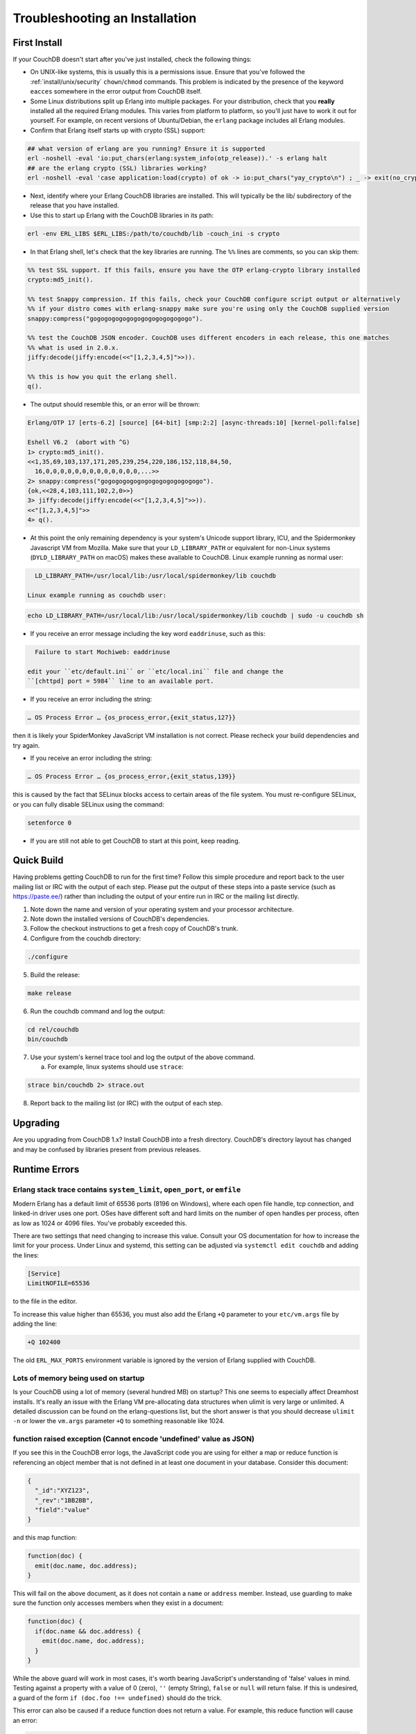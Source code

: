 .. Licensed under the Apache License, Version 2.0 (the "License"); you may not
.. use this file except in compliance with the License. You may obtain a copy of
.. the License at
..
..   http://www.apache.org/licenses/LICENSE-2.0
..
.. Unless required by applicable law or agreed to in writing, software
.. distributed under the License is distributed on an "AS IS" BASIS, WITHOUT
.. WARRANTIES OR CONDITIONS OF ANY KIND, either express or implied. See the
.. License for the specific language governing permissions and limitations under
.. the License.

.. _install/troubleshooting:

===============================
Troubleshooting an Installation
===============================

First Install
=============

If your CouchDB doesn't start after you've just installed, check the following
things:

- On UNIX-like systems, this is usually this is a permissions issue. Ensure
  that you've followed the :ref:`install/unix/security`
  ``chown``/``chmod`` commands. This problem is indicated by the presence of
  the keyword ``eacces`` somewhere in the error output from CouchDB itself.
- Some Linux distributions split up Erlang into multiple packages. For your
  distribution, check that you **really** installed all the required Erlang
  modules. This varies from platform to platform, so you'll just have to
  work it out for yourself. For example, on recent versions of Ubuntu/Debian,
  the ``erlang`` package includes all Erlang modules.
- Confirm that Erlang itself starts up with crypto (SSL) support:

.. code-block:: text

    ## what version of erlang are you running? Ensure it is supported
    erl -noshell -eval 'io:put_chars(erlang:system_info(otp_release)).' -s erlang halt
    ## are the erlang crypto (SSL) libraries working?
    erl -noshell -eval 'case application:load(crypto) of ok -> io:put_chars("yay_crypto\n") ; _ -> exit(no_crypto) end.' -s init stop

- Next, identify where your Erlang CouchDB libraries are installed. This will
  typically be the lib/ subdirectory of the release that you have installed.
- Use this to start up Erlang with the CouchDB libraries in its path:

.. code-block:: text

    erl -env ERL_LIBS $ERL_LIBS:/path/to/couchdb/lib -couch_ini -s crypto

- In that Erlang shell, let's check that the key libraries are running. The
  ``%%`` lines are comments, so you can skip them:

.. code-block:: text

    %% test SSL support. If this fails, ensure you have the OTP erlang-crypto library installed
    crypto:md5_init().

    %% test Snappy compression. If this fails, check your CouchDB configure script output or alternatively
    %% if your distro comes with erlang-snappy make sure you're using only the CouchDB supplied version
    snappy:compress("gogogogogogogogogogogogogogo").

    %% test the CouchDB JSON encoder. CouchDB uses different encoders in each release, this one matches
    %% what is used in 2.0.x.
    jiffy:decode(jiffy:encode(<<"[1,2,3,4,5]">>)).

    %% this is how you quit the erlang shell.
    q().

- The output should resemble this, or an error will be thrown:

.. code-block:: text

    Erlang/OTP 17 [erts-6.2] [source] [64-bit] [smp:2:2] [async-threads:10] [kernel-poll:false]

    Eshell V6.2  (abort with ^G)
    1> crypto:md5_init().
    <<1,35,69,103,137,171,205,239,254,220,186,152,118,84,50,
      16,0,0,0,0,0,0,0,0,0,0,0,0,0,...>>
    2> snappy:compress("gogogogogogogogogogogogogogo").
    {ok,<<28,4,103,111,102,2,0>>}
    3> jiffy:decode(jiffy:encode(<<"[1,2,3,4,5]">>)).
    <<"[1,2,3,4,5]">>
    4> q().

- At this point the only remaining dependency is your system's Unicode support
  library, ICU, and the Spidermonkey Javascript VM from Mozilla. Make sure that
  your ``LD_LIBRARY_PATH`` or equivalent for non-Linux systems
  (``DYLD_LIBRARY_PATH`` on macOS) makes these available to CouchDB.
  Linux example running as normal user:

.. code-block:: text

    LD_LIBRARY_PATH=/usr/local/lib:/usr/local/spidermonkey/lib couchdb

  Linux example running as couchdb user:

.. code-block:: text

    echo LD_LIBRARY_PATH=/usr/local/lib:/usr/local/spidermonkey/lib couchdb | sudo -u couchdb sh

- If you receive an error message including the key word ``eaddrinuse``,
  such as this:

.. code-block:: text

    Failure to start Mochiweb: eaddrinuse

  edit your ``etc/default.ini`` or ``etc/local.ini`` file and change the
  ``[chttpd] port = 5984`` line to an available port.

- If you receive an error including the string:

.. code-block:: text

    … OS Process Error … {os_process_error,{exit_status,127}}

then it is likely your SpiderMonkey JavaScript VM installation is not
correct. Please recheck your build dependencies and try again.

- If you receive an error including the string:

.. code-block:: text

    … OS Process Error … {os_process_error,{exit_status,139}}

this is caused by the fact that SELinux blocks access to certain areas of
the file system. You must re-configure SELinux, or you can fully disable
SELinux using the command:

.. code-block:: text

    setenforce 0

- If you are still not able to get CouchDB to start at this point, keep
  reading.

Quick Build
===========

Having problems getting CouchDB to run for the first time? Follow this simple
procedure and report back to the user mailing list or IRC with the output
of each step. Please put the output of these steps into a paste service (such
as https://paste.ee/) rather than including the output of your entire
run in IRC or the mailing list directly.

1. Note down the name and version of your operating system and your processor
   architecture.

2. Note down the installed versions of CouchDB's dependencies.

3. Follow the checkout instructions to get a fresh copy of CouchDB's trunk.

4. Configure from the couchdb directory:

.. code-block:: text

    ./configure

5. Build the release:

.. code-block:: text

    make release

6. Run the couchdb command and log the output:

.. code-block:: text

    cd rel/couchdb
    bin/couchdb

7. Use your system's kernel trace tool and log the output of the above command.

   a) For example, linux systems should use ``strace``:

.. code-block:: text

    strace bin/couchdb 2> strace.out

8. Report back to the mailing list (or IRC) with the output of each step.

Upgrading
=========

Are you upgrading from CouchDB 1.x? Install CouchDB into a fresh directory.
CouchDB's directory layout has changed and may be confused by libraries
present from previous releases.

Runtime Errors
==============

Erlang stack trace contains ``system_limit``, ``open_port``, or ``emfile``
--------------------------------------------------------------------------
Modern Erlang has a default limit of 65536 ports (8196 on Windows), where each
open file handle, tcp connection, and linked-in driver uses one port. OSes have
different soft and hard limits on the number of open handles per process, often
as low as 1024 or 4096 files. You've probably exceeded this.

There are two settings that need changing to increase this value. Consult your
OS documentation for how to increase the limit for your process. Under Linux
and systemd, this setting can be adjusted via ``systemctl edit couchdb`` and
adding the lines:

.. code-block:: ini

    [Service]
    LimitNOFILE=65536

to the file in the editor.

To increase this value higher than 65536, you must also add the Erlang ``+Q``
parameter to your ``etc/vm.args`` file by adding the line:

.. code-block:: text

    +Q 102400

The old ``ERL_MAX_PORTS`` environment variable is ignored by the version of
Erlang supplied with CouchDB.

Lots of memory being used on startup
------------------------------------
Is your CouchDB using a lot of memory (several hundred MB) on startup? This one
seems to especially affect Dreamhost installs. It's really an issue with the
Erlang VM pre-allocating data structures when ulimit is very large or
unlimited. A detailed discussion can be found on the erlang-questions list,
but the short answer is that you should decrease ``ulimit -n`` or lower the
``vm.args`` parameter ``+Q`` to something reasonable like 1024.

function raised exception (Cannot encode 'undefined' value as JSON)
-------------------------------------------------------------------
If you see this in the CouchDB error logs, the JavaScript code you are using
for either a map or reduce function is referencing an object member that is
not defined in at least one document in your database. Consider this
document:

.. code-block:: text

    {
      "_id":"XYZ123",
      "_rev":"1BB2BB",
      "field":"value"
    }

and this map function:

.. code-block:: javascript

    function(doc) {
      emit(doc.name, doc.address);
    }

This will fail on the above document, as it does not contain a ``name`` or
``address`` member. Instead, use guarding to make sure the function only
accesses members when they exist in a document:

.. code-block:: javascript

    function(doc) {
      if(doc.name && doc.address) {
        emit(doc.name, doc.address);
      }
    }

While the above guard will work in most cases, it's worth bearing JavaScript's
understanding of 'false' values in mind. Testing against a property with a
value of 0 (zero), ``''`` (empty String), ``false`` or ``null`` will return
false. If this is undesired, a guard of the form ``if (doc.foo !== undefined)``
should do the trick.

This error can also be caused if a reduce function does not return a value. For
example, this reduce function will cause an error:

.. code-block:: javascript

    function(key, values) {
      sum(values);
    }

The function needs to return a value:

.. code-block:: javascript

    function(key, values) {
      return sum(values);
    }

erlang stack trace contains ``bad_utf8_character_code``
-------------------------------------------------------

CouchDB 1.1.1 and later contain stricter handling of UTF8 encoding. If you are
replicating from older versions to newer versions, then this error may occur
during replication.

A number of work-arounds exist; the simplest is to do an in-place upgrade of
the relevant CouchDB and then compact prior to replicating.

Alternatively, if the number of documents impacted is small, use filtered
replication to exclude only those documents.

FIPS mode
---------

Operating systems can be configured to disallow the use of OpenSSL MD5 hash
functions in order to prevent use of MD5 for cryptographic purposes. CouchDB
makes use of MD5 hashes for verifying the integrity of data (and not for
cryptography) and will not run without the ability to use MD5 hashes.

The message below indicates that the operating system is running in "FIPS mode,"
which, among other restrictions, does not allow the use of OpenSSL's
MD5 functions:

.. code-block:: text

    md5_dgst.c(82): OpenSSL internal error, assertion failed: Digest MD5 forbidden in FIPS mode!
    [os_mon] memory supervisor port (memsup): Erlang has closed
    [os_mon] cpu supervisor port (cpu_sup): Erlang has closed
    Aborted

A workaround for this is provided with the ``--erlang-md5`` compile flag. Use of
the flag results in CouchDB substituting the OpenSSL MD5 function calls with
equivalent calls to Erlang's built-in library ``erlang:md5.`` NOTE: there may be
a performance penalty associated with this workaround.

Because CouchDB does not make use of MD5 hashes for cryptographic purposes, this
workaround does not defeat the purpose of "FIPS mode," provided that the system
owner is aware of and consents to its use.

Debugging startup
-----------------
If you've compiled from scratch and are having problems getting CouchDB to even
start up, you may want to see more detail. Start by enabling logging at the debug
level:

.. code-block:: ini

    [log]
    level = debug

You can then pass the ``-init_debug +W i +v +V -emu_args`` flags in the ``ERL_FLAGS``
environment variable to turn on additional debugging information that CouchDB
developers can use to help you.

Then, reach out to the CouchDB development team using the links provided on the
`CouchDB home page <https://couchdb.apache.org/>`_ for assistance.

macOS Known Issues
====================
undefined error, exit_status 134
--------------------------------

Sometimes the ``Verify Installation`` fails with an ``undefined`` error.
This could be due to a missing dependency with Mac.
In the logs, you will find ``couchdb exit_status,134``.

Installing the missing ``nspr`` via ``brew install nspr`` resolves the issue.
(see: https://github.com/apache/couchdb/issues/979)
